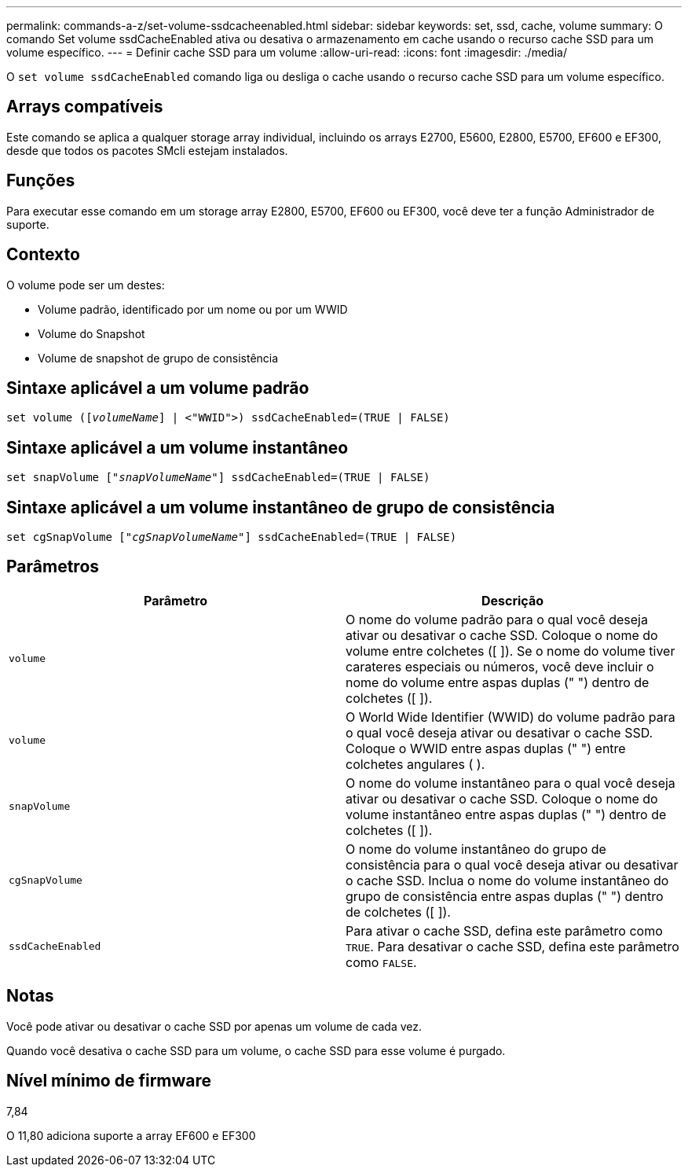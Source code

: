 ---
permalink: commands-a-z/set-volume-ssdcacheenabled.html 
sidebar: sidebar 
keywords: set, ssd, cache, volume 
summary: O comando Set volume ssdCacheEnabled ativa ou desativa o armazenamento em cache usando o recurso cache SSD para um volume específico. 
---
= Definir cache SSD para um volume
:allow-uri-read: 
:icons: font
:imagesdir: ./media/


[role="lead"]
O `set volume ssdCacheEnabled` comando liga ou desliga o cache usando o recurso cache SSD para um volume específico.



== Arrays compatíveis

Este comando se aplica a qualquer storage array individual, incluindo os arrays E2700, E5600, E2800, E5700, EF600 e EF300, desde que todos os pacotes SMcli estejam instalados.



== Funções

Para executar esse comando em um storage array E2800, E5700, EF600 ou EF300, você deve ter a função Administrador de suporte.



== Contexto

O volume pode ser um destes:

* Volume padrão, identificado por um nome ou por um WWID
* Volume do Snapshot
* Volume de snapshot de grupo de consistência




== Sintaxe aplicável a um volume padrão

[listing, subs="+macros"]
----
set volume (pass:quotes[[_volumeName_]] | <"WWID">) ssdCacheEnabled=(TRUE | FALSE)
----


== Sintaxe aplicável a um volume instantâneo

[listing, subs="+macros"]
----
set snapVolume pass:quotes[["_snapVolumeName_"]] ssdCacheEnabled=(TRUE | FALSE)
----


== Sintaxe aplicável a um volume instantâneo de grupo de consistência

[listing, subs="+macros"]
----
set cgSnapVolume pass:quotes[["_cgSnapVolumeName_"]] ssdCacheEnabled=(TRUE | FALSE)
----


== Parâmetros

[cols="2*"]
|===
| Parâmetro | Descrição 


 a| 
`volume`
 a| 
O nome do volume padrão para o qual você deseja ativar ou desativar o cache SSD. Coloque o nome do volume entre colchetes ([ ]). Se o nome do volume tiver carateres especiais ou números, você deve incluir o nome do volume entre aspas duplas (" ") dentro de colchetes ([ ]).



 a| 
`volume`
 a| 
O World Wide Identifier (WWID) do volume padrão para o qual você deseja ativar ou desativar o cache SSD. Coloque o WWID entre aspas duplas (" ") entre colchetes angulares ( ).



 a| 
`snapVolume`
 a| 
O nome do volume instantâneo para o qual você deseja ativar ou desativar o cache SSD. Coloque o nome do volume instantâneo entre aspas duplas (" ") dentro de colchetes ([ ]).



 a| 
`cgSnapVolume`
 a| 
O nome do volume instantâneo do grupo de consistência para o qual você deseja ativar ou desativar o cache SSD. Inclua o nome do volume instantâneo do grupo de consistência entre aspas duplas (" ") dentro de colchetes ([ ]).



 a| 
`ssdCacheEnabled`
 a| 
Para ativar o cache SSD, defina este parâmetro como `TRUE`. Para desativar o cache SSD, defina este parâmetro como `FALSE`.

|===


== Notas

Você pode ativar ou desativar o cache SSD por apenas um volume de cada vez.

Quando você desativa o cache SSD para um volume, o cache SSD para esse volume é purgado.



== Nível mínimo de firmware

7,84

O 11,80 adiciona suporte a array EF600 e EF300
